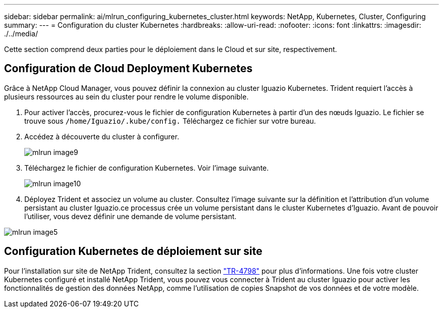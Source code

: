 ---
sidebar: sidebar 
permalink: ai/mlrun_configuring_kubernetes_cluster.html 
keywords: NetApp, Kubernetes, Cluster, Configuring 
summary:  
---
= Configuration du cluster Kubernetes
:hardbreaks:
:allow-uri-read: 
:nofooter: 
:icons: font
:linkattrs: 
:imagesdir: ./../media/


[role="lead"]
Cette section comprend deux parties pour le déploiement dans le Cloud et sur site, respectivement.



== Configuration de Cloud Deployment Kubernetes

Grâce à NetApp Cloud Manager, vous pouvez définir la connexion au cluster Iguazio Kubernetes. Trident requiert l'accès à plusieurs ressources au sein du cluster pour rendre le volume disponible.

. Pour activer l'accès, procurez-vous le fichier de configuration Kubernetes à partir d'un des nœuds Iguazio. Le fichier se trouve sous `/home/Iguazio/.kube/config.` Téléchargez ce fichier sur votre bureau.
. Accédez à découverte du cluster à configurer.
+
image::mlrun_image9.png[mlrun image9]

. Téléchargez le fichier de configuration Kubernetes. Voir l'image suivante.
+
image::mlrun_image10.PNG[mlrun image10]

. Déployez Trident et associez un volume au cluster. Consultez l'image suivante sur la définition et l'attribution d'un volume persistant au cluster Iguazio.ce processus crée un volume persistant dans le cluster Kubernetes d'Iguazio. Avant de pouvoir l'utiliser, vous devez définir une demande de volume persistant.


image::mlrun_image5.png[mlrun image5]



== Configuration Kubernetes de déploiement sur site

Pour l'installation sur site de NetApp Trident, consultez la section https://www.netapp.com/us/media/tr-4798.pdf["TR-4798"^] pour plus d'informations. Une fois votre cluster Kubernetes configuré et installé NetApp Trident, vous pouvez vous connecter à Trident au cluster Iguazio pour activer les fonctionnalités de gestion des données NetApp, comme l'utilisation de copies Snapshot de vos données et de votre modèle.
